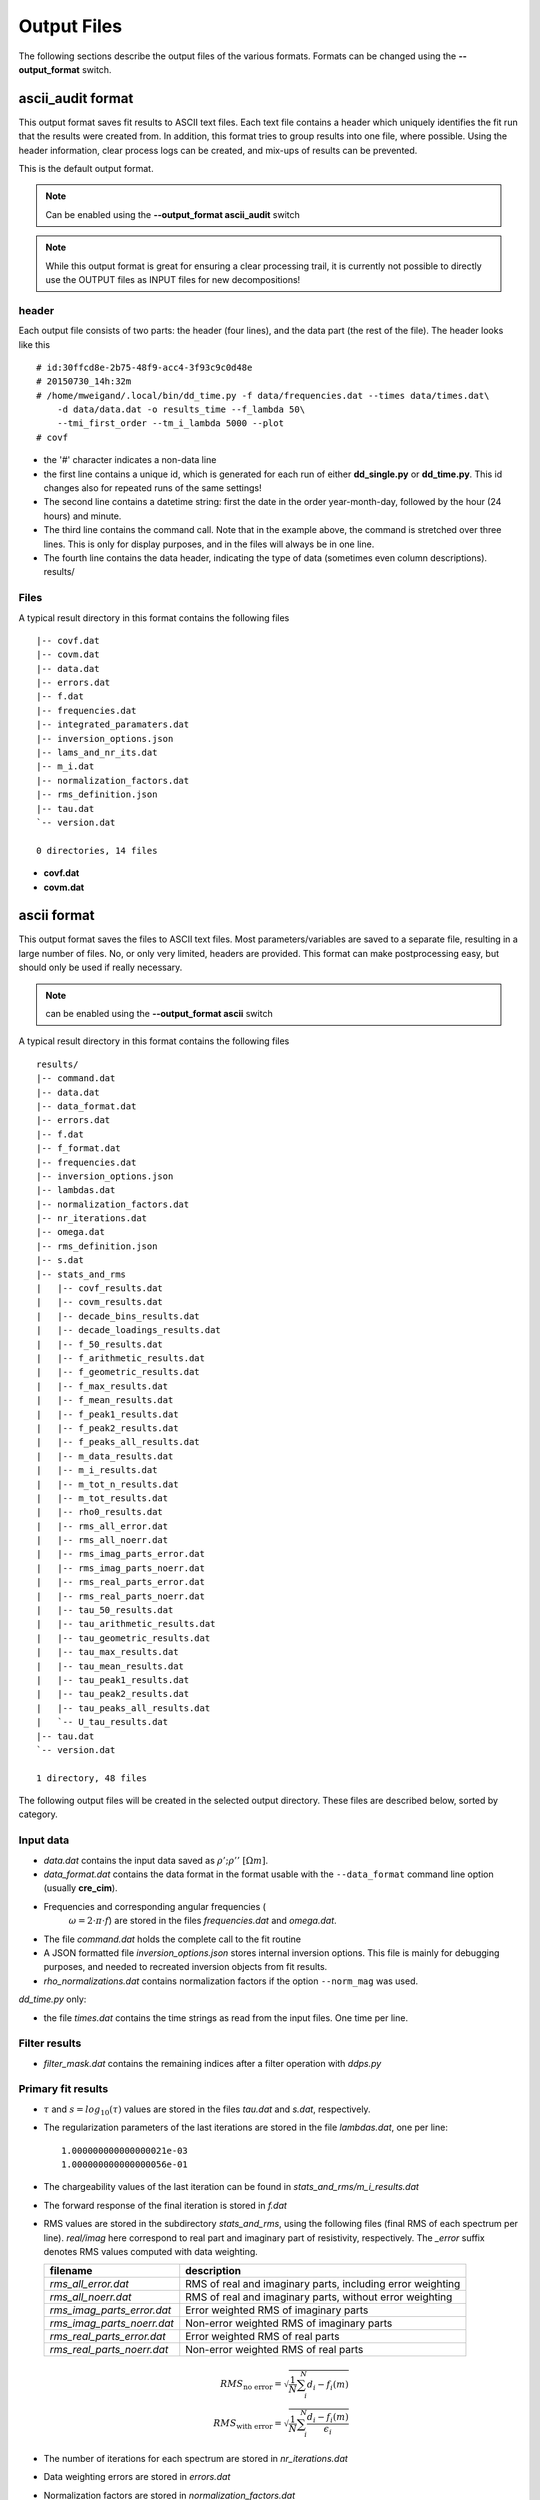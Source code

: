 Output Files
^^^^^^^^^^^^

The following sections describe the output files of the various formats.
Formats can be changed using the **--output_format** switch.

ascii_audit format
""""""""""""""""""

This output format saves fit results to ASCII text files. Each text file
contains a header which uniquely identifies the fit run that the results were
created from. In addition, this format tries to group results into one file,
where possible. Using the header information, clear process logs can be
created, and mix-ups of results can be prevented.

This is the default output format.

.. note::

    Can be enabled using the **--output_format ascii_audit** switch

.. note::

    While this output format is great for ensuring a clear processing trail, it
    is currently not possible to directly use the OUTPUT files as INPUT files
    for new decompositions!

header
++++++

Each output file consists of two parts: the header (four lines), and the data
part (the rest of the file). The header looks like this ::

    # id:30ffcd8e-2b75-48f9-acc4-3f93c9c0d48e
    # 20150730_14h:32m
    # /home/mweigand/.local/bin/dd_time.py -f data/frequencies.dat --times data/times.dat\
        -d data/data.dat -o results_time --f_lambda 50\
        --tmi_first_order --tm_i_lambda 5000 --plot
    # covf

* the '#' character indicates a non-data line
* the first line contains a unique id, which is generated for each run of
  either **dd_single.py** or **dd_time.py**. This id changes also for repeated
  runs of the same settings!
* The second line contains a datetime string: first the date in the order
  year-month-day, followed by the hour (24 hours) and minute.
* The third line contains the command call. Note that in the example above, the
  command is stretched over three lines. This is only for display purposes, and
  in the files will always be in one line.
* The fourth line contains the data header, indicating the type of data
  (sometimes even column descriptions).
  results/

Files
+++++

A typical result directory in this format contains the following files ::

    |-- covf.dat
    |-- covm.dat
    |-- data.dat
    |-- errors.dat
    |-- f.dat
    |-- frequencies.dat
    |-- integrated_paramaters.dat
    |-- inversion_options.json
    |-- lams_and_nr_its.dat
    |-- m_i.dat
    |-- normalization_factors.dat
    |-- rms_definition.json
    |-- tau.dat
    `-- version.dat

    0 directories, 14 files

* **covf.dat**
* **covm.dat**

ascii format
""""""""""""

This output format saves the files to ASCII text files. Most
parameters/variables are saved to a separate file, resulting in a large number
of files. No, or only very limited, headers are provided. This format can make
postprocessing easy, but should only be used if really necessary.

.. note::

    can be enabled using the **--output_format ascii** switch

A typical result directory in this format contains the following files ::

    results/
    |-- command.dat
    |-- data.dat
    |-- data_format.dat
    |-- errors.dat
    |-- f.dat
    |-- f_format.dat
    |-- frequencies.dat
    |-- inversion_options.json
    |-- lambdas.dat
    |-- normalization_factors.dat
    |-- nr_iterations.dat
    |-- omega.dat
    |-- rms_definition.json
    |-- s.dat
    |-- stats_and_rms
    |   |-- covf_results.dat
    |   |-- covm_results.dat
    |   |-- decade_bins_results.dat
    |   |-- decade_loadings_results.dat
    |   |-- f_50_results.dat
    |   |-- f_arithmetic_results.dat
    |   |-- f_geometric_results.dat
    |   |-- f_max_results.dat
    |   |-- f_mean_results.dat
    |   |-- f_peak1_results.dat
    |   |-- f_peak2_results.dat
    |   |-- f_peaks_all_results.dat
    |   |-- m_data_results.dat
    |   |-- m_i_results.dat
    |   |-- m_tot_n_results.dat
    |   |-- m_tot_results.dat
    |   |-- rho0_results.dat
    |   |-- rms_all_error.dat
    |   |-- rms_all_noerr.dat
    |   |-- rms_imag_parts_error.dat
    |   |-- rms_imag_parts_noerr.dat
    |   |-- rms_real_parts_error.dat
    |   |-- rms_real_parts_noerr.dat
    |   |-- tau_50_results.dat
    |   |-- tau_arithmetic_results.dat
    |   |-- tau_geometric_results.dat
    |   |-- tau_max_results.dat
    |   |-- tau_mean_results.dat
    |   |-- tau_peak1_results.dat
    |   |-- tau_peak2_results.dat
    |   |-- tau_peaks_all_results.dat
    |   `-- U_tau_results.dat
    |-- tau.dat
    `-- version.dat

    1 directory, 48 files

The following output files will be created in the selected output directory.
These files are described below, sorted by category.

Input data
++++++++++

* *data.dat* contains the input data saved as :math:`\rho';\rho''~[\Omega m]`.
* *data_format.dat* contains the data format in the format usable with the
  ``--data_format`` command line option (usually **cre_cim**).
* Frequencies and corresponding angular frequencies (
   :math:`\omega = 2 \cdot \pi \cdot f`) are stored in the files
   *frequencies.dat* and *omega.dat*.
* The file *command.dat* holds the complete call to the fit routine
* A JSON formatted file *inversion_options.json* stores internal inversion
  options. This file is mainly for debugging purposes, and needed to recreated
  inversion objects from fit results.
* *rho_normalizations.dat* contains normalization factors if the option
  ``--norm_mag`` was used.

*dd_time.py* only:

* the file *times.dat* contains the time strings as read from the input files.
  One time per line.

Filter results
++++++++++++++

.. todo::

    Explain filtering

* *filter_mask.dat* contains the remaining indices after a filter operation
  with `ddps.py`

Primary fit results
+++++++++++++++++++

* :math:`\tau` and :math:`s = log_{10}(\tau)` values are stored in the files
  *tau.dat* and *s.dat*, respectively.

* The regularization parameters of the last iterations are stored in the file
  *lambdas.dat*, one per line:

  ::

    1.000000000000000021e-03
    1.000000000000000056e-01

* The chargeability values of the last iteration can be found in
  *stats_and_rms/m_i_results.dat*

* The forward response of the final iteration is stored in *f.dat*

* RMS values are stored in the subdirectory *stats_and_rms*, using the
  following files (final RMS of each spectrum per line). *real/imag* here
  correspond to real part and imaginary part of resistivity, respectively. The
  *_error* suffix denotes RMS values computed with data weighting.

  ==========================  ==========================================================
  filename                    description
  ==========================  ==========================================================
  *rms_all_error.dat*         RMS of real and imaginary parts, including error weighting
  *rms_all_noerr.dat*         RMS of real and imaginary parts, without error weighting
  *rms_imag_parts_error.dat*  Error weighted RMS of imaginary parts
  *rms_imag_parts_noerr.dat*  Non-error weighted RMS of imaginary parts
  *rms_real_parts_error.dat*  Error weighted RMS of real parts
  *rms_real_parts_noerr.dat*  Non-error weighted RMS of real parts
  ==========================  ==========================================================

    .. math::

        RMS_{\text{no error}} = \sqrt{\frac{1}{N} \sum_i^N d_i - f_i(m)}\\
        RMS_{\text{with error}} = \sqrt{\frac{1}{N} \sum_i^N \frac{d_i - f_i(m)}{\epsilon_i}}

* The number of iterations for each spectrum are stored in *nr_iterations.dat*

* Data weighting errors are stored in *errors.dat*

* Normalization factors are stored in *normalization_factors.dat*

Integral parameters
+++++++++++++++++++

Statistical parameters are stored in the subdirectory *stats_and_rms*, and all
output files have the same file format. Each line contains the value of one
spectrum. This applies to the following files:

=============================  ===============================
filename                       stored values per line
=============================  ===============================
*m_i_results.dat*              :math:`m(\tau_i)`
*m_tot_n_results.dat*          :math:`log_{10}(m_{tot}^n)`
*m_tot_results.dat*            :math:`log_{10}(m_{tot}^n)`
*rho0_results.dat*             :math:`log_{10}(\rho_0)`
*tau_50_results.dat*           :math:`log_{10}(\tau_{50})`
*tau_mean_results.dat*         :math:`log_{10}(\tau_{mean})`
*tau_arithmetic_results.dat*   :math:`log_{10}(\tau_{arithmetic})`
*tau_geometric_results.dat*    :math:`log_{10}(\tau_{geometric})`
*tau_peak1_results.dat*        :math:`log_{10}(\tau_{peak}^1)`
*tau_peak2_results.dat*        :math:`log_{10}(\tau_{peak}^2)`
*tau_peaks_all_results.dat*    :math:`log_{10}(\tau_{peak}^i)`
*tau_x_\*.dat*                 :math:`log_{10}(\tau_x)`; see description below
*tau_max.dat*                  :math:`\tau` corresponding to max. chargeability. First occurence.
*U_tau_results.dat*            Uniformity parameter :math:`U_{\tau} = \frac{\tau_{60}}{\tau_{10}}`
*f_50_results.dat*             frequency corresponding to :math:`\tau_{50}`
*f_mean_results.dat*           frequency corresponding to :math:`\tau_{mean}`
*f_peak1_results.dat*          frequency corresponding to :math:`\tau_{peak}^1`
*f_peak2_results.dat*          frequency corresponding to :math:`\tau_{peak}^2`
*f_peaks_all_results.dat*      frequency corresponding to all peaks :math:`\tau_{peak}^N`
*covf_results.dat*             coverage frequencies
*covm_results.dat*             coverage parameters
=============================  ===============================

:math:`\tau_x`: Arbitrary cumulative relaxation times can be computed by setting
the environment variable **DD_TAU_X**. The string separates the requested
percentages as fractions with ';' characters.

For example, the following call to **dd_single** computes the 20%, 35%, and 60%
percentiles of the RTD:

::

    DD_TAU_X="0.2;0.35;0.6" dd_single.py

*Integral parameters* extracted from the RTD fall into two categories:
chargeability related values and relaxation time related values.  The first
category extracts information regarding the total or partial polarization
strength of the system, while the second extracts information regarding
relaxation times, i.e. the time scales on which the polarization processes take
place:

**Chargeability parameters:**

* The total chargeability :math:`m_{tot} = \sum_i^N m_i` is the analogon of the
  DD to the chargeability as defined by Seigel, 1959:
  :math:`m_{seigel} = \frac{\epsilon_{\infty} - \epsilon_0}{\epsilon_{\infty}}
  = \frac{\rho_0 - \rho_{\infty}}{\rho_0}` (this is also the definition used
  for :math:`m_{cc}`).  This is, howoever, only true insofar as the majority of
  the polarisation response of the system must be located within the measured
  frequency range for the DD to pick it up, while the original definition of
  the chargeability extends over the whole frequency domain. Thus, not fully
  resolved polarization peaks indicate an underestimation of the total
  polarization of the system by :math:`m_{tot}` in the DD.
* Nordsiek and Weller, 2008 computed chargeability sums for each
  relaxation time decades, normed by :math:`m_{tot}`. These so called *decade
  loadings* provide frequency (or relaxation time) dependent chargeabilities.
* The total, normalized chargeability :math:`m_{tot}^n =
  \frac{m_{tot}}{\rho_0}` is obtained by normalizing the total chargeability
  with the DC resistivity (Scott2003phd, Weller2010g_a). It gives an indication
  of the total polarization of the measured system without any influence of any
  occuring resistivity contrasts.

**Relaxation time parameters:**

Various parameters to determine characteristic relaxation times from the whole
RTD were proposed:

* Cumulative relaxation times :math:`\tau_x` denote relaxation times at which a
  certain percentage :math:`x` of chargeability is reached
  (Norsieg and Weller, 2008; Zisser et al. 2010). For example,
  :math:`\tau_{50}` is the median relaxation time of a given RTD.
* Nordsiek and Weller, 2008 introduced the non-uniformity parameter
  :math:`U_\tau = \frac{\tau_{10}}{\tau_{60}}` which characterizes the width of
  the RTD. However, no information regarding the number of siginificant peaks
  in the RTD can be derived using :math:`U_{\tau}`.
* Tong et al, 2004 use the arithmetic and geometric means of the relaxation
  times for further analysis:

  .. math::

      \tau_g = \left(\prod_{i=1}^N \tau_i^{m_i} \right)^{\frac{1}{\sum_{i=1}^N
      m_i}}\\
      \tau_a = \frac{\sum_{i=1}^N m_i \cdot \tau_i}{\sum_{i=1}^N m_i}

* Nordsiek et al., 2008 introduced the logarithmic average relaxation time
  :math:`\tau_{mean}`

  .. math::

      \tau_{mean} = \frac{exp(\sum_i m_i \cdot log(\tau_i))}{\sum m_i}`

The listed relaxation time parameters do not take into account the specific
shape of the RTD, and thus it is also useful to determine local maxima of the
distribution, e.g. to extract characteristic relaxation times specific to
certain polarisation peaks. This approach has conceptual similarities to the
use of (multi-)Cole-Cole models as the produced relaxation times can be
directly related to polarization peaks. The relaxation time with the larges
corresponding chargeability is called :math:`\tau_{max}`
(Attwa2013hess), and the in the generalized form the
relaxation time :math:`\tau_{peak}^i`, refers to the *i*-th local maximum of
the RTD, starting with the low frequencies (i.e. high :math:`\tau` values).
This approach can recover multiple peaks without any knowlegdge of the exact
number of peaks in the data.  However, this process can yield multiple small
maxima if the smoothing between adjacent chargeabilitiy values is not strong
enough. In these cases the corresponding smoothing parameters of the DD should
be increased.
